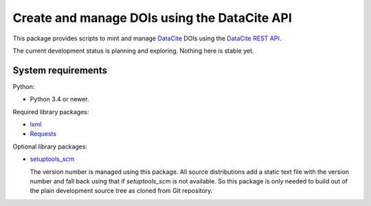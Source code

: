 Create and manage DOIs using the DataCite API
=============================================

This package provides scripts to mint and manage `DataCite`_ DOIs using
the `DataCite REST API`_.

The current development status is planning and exploring.  Nothing
here is stable yet.


System requirements
-------------------

Python:

+ Python 3.4 or newer.

Required library packages:

+ `lxml`_
+ `Requests`_

Optional library packages:

+ `setuptools_scm`_

  The version number is managed using this package.  All source
  distributions add a static text file with the version number and
  fall back using that if `setuptools_scm` is not available.  So this
  package is only needed to build out of the plain development source
  tree as cloned from Git repository.


.. _DataCite: https://datacite.org/
.. _DataCite REST API: https://support.datacite.org/docs/api
.. _lxml: https://lxml.de/
.. _Requests: http://python-requests.org/
.. _setuptools_scm: https://github.com/pypa/setuptools_scm/
